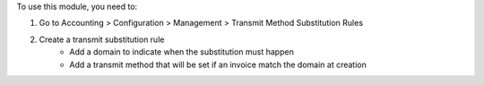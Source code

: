 To use this module, you need to:

#. Go to Accounting > Configuration > Management > Transmit Method Substitution Rules
#. Create a transmit substitution rule
    * Add a domain to indicate when the substitution must happen
    * Add a transmit method that will be set if an invoice match the domain at creation

